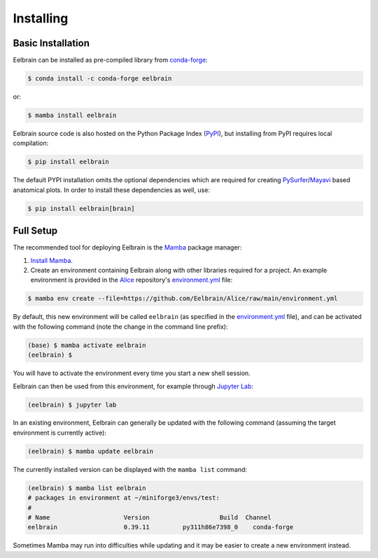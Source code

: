 **********
Installing
**********

Basic Installation
------------------

Eelbrain can be installed as pre-compiled library from `conda-forge <https://conda-forge.org>`_:

.. code-block:: bash

    $ conda install -c conda-forge eelbrain

or:

.. code-block:: bash

    $ mamba install eelbrain

Eelbrain source code is also hosted on the Python Package Index (`PyPI <https://pypi.org/project/eelbrain/>`_), but installing from PyPI requires local compilation:

.. code-block:: bash

    $ pip install eelbrain

The default PYPI installation omits the optional dependencies which are required for creating `PySurfer <https://pysurfer.github.io>`_/`Mayavi <http://docs.enthought.com/mayavi/mayavi/>`_ based anatomical plots. In order to install these dependencies as well, use:

.. code-block:: bash

    $ pip install eelbrain[brain]


.. SEEALSO::
    For more installing options, including pre-releases, see the `wiki <https://github.com/christianbrodbeck/Eelbrain/wiki/Installing>`_.


Full Setup
----------

The recommended tool for deploying Eelbrain is the `Mamba <https://mamba.readthedocs.io/en/latest/index.html>`_ package manager:

1. `Install Mamba <https://mamba.readthedocs.io/en/latest/installation/mamba-installation.html>`_.

2. Create an environment containing Eelbrain along with other libraries required for a project. An example environment is provided in the `Alice <https://github.com/Eelbrain/Alice>`_ repository's `environment.yml <https://github.com/Eelbrain/Alice/blob/main/environment.yml>`_ file:

.. code-block:: bash

    $ mamba env create --file=https://github.com/Eelbrain/Alice/raw/main/environment.yml


By default, this new environment will be called ``eelbrain`` (as specified in the `environment.yml <https://github.com/Eelbrain/Alice/blob/main/environment.yml>`_ file), and can be activated with the following command (note the change in the command line prefix):

.. code-block:: bash

    (base) $ mamba activate eelbrain
    (eelbrain) $


You will have to activate the environment every time you start a new shell session.

Eelbrain can then be used from this environment, for example through `Jupyter Lab <https://jupyterlab.readthedocs.io/en/latest/>`_:

.. code-block:: bash

    (eelbrain) $ jupyter lab


In an existing environment, Eelbrain can generally be updated with the following command (assuming the target environment is currently active):

.. code-block:: bash

    (eelbrain) $ mamba update eelbrain


The currently installed version can be displayed with the ``mamba list`` command:

.. code-block:: bash

    (eelbrain) $ mamba list eelbrain
    # packages in environment at ~/miniforge3/envs/test:
    #
    # Name                    Version                   Build  Channel
    eelbrain                  0.39.11         py311h86e7398_0    conda-forge

Sometimes Mamba may run into difficulties while updating and it may be easier to create a new environment instead.

.. SEEALSO::
    Mamba is an extension of `Conda <https://conda.io/projects/conda/en/latest/user-guide/getting-started.html>`_. The Conda documentation provides more information on `environments <https://conda.io/docs/user-guide/tasks/manage-environments.html>`_.
